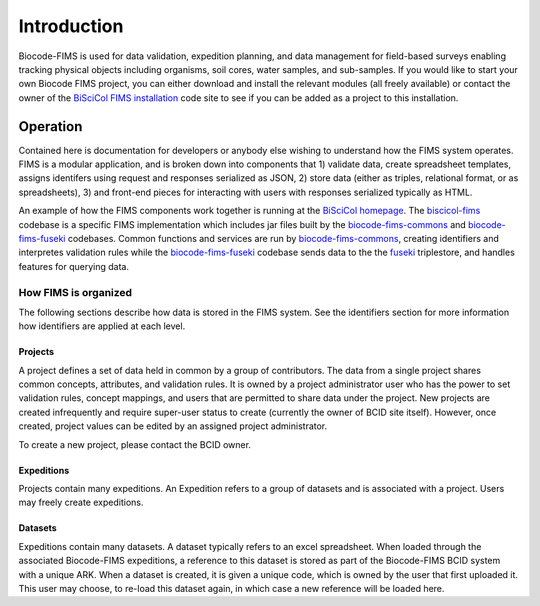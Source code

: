 .. FIMS Introduction

Introduction
===================

Biocode-FIMS is used for data validation, expedition planning, and data management for field-based surveys enabling tracking physical objects including organisms, soil cores, water samples, and sub-samples.  If you would like to start your own Biocode FIMS 
project, you can either download and install the relevant modules (all freely available) or contact the owner of the 
`BiSciCol FIMS installation`_ code site to see if you can be added as a project to this installation.


Operation
*******************

Contained here is documentation for developers or anybody else wishing to understand how the FIMS system operates.  
FIMS is a modular application, and is broken down into components that 1) validate data, create spreadsheet templates, assigns identifers 
using request and responses serialized as JSON, 2) store 
data (either as triples, relational format, or as spreadsheets), 3) and front-end pieces for interacting with users with responses serialized typically
as HTML.

An example of how the FIMS components work together is running at the `BiSciCol homepage`_.   The biscicol-fims_ codebase 
is a specific FIMS implementation which includes jar files built by the biocode-fims-commons_ and  biocode-fims-fuseki_ codebases. 
Common functions and services are run by biocode-fims-commons_, creating
identifiers and interpretes validation rules while the biocode-fims-fuseki_ codebase sends data to the 
the fuseki_ triplestore, and handles features for querying data.

.. _biocode-fims-commons: https://github.com/biocodellc/biocode-fims-commons
.. _biocode-fims-fuseki: https://github.com/biocodellc/biocode-fims-fuseki
.. _biscicol-fims: https://github.com/biocodellc/biscicol-fims
.. _fuseki: https://jena.apache.org/documentation/serving_data/
.. _`BiSciCol homepage`: http://biscicol.org/
.. _`BiSciCol FIMS installation`: http://biscicol.org/index.jsp

How FIMS is organized
-------------

The following sections describe how data is stored in the FIMS system.  See the identifiers section for more information how identifiers are applied at each level.

Projects
+++++++++++

A project defines a set of data held in common by a group of contributors.  The data from a single project shares common concepts, attributes, and validation rules.  It is owned by a project administrator user who has the power to set validation rules, concept mappings, and users that are permitted to share data under the project.  New projects are created infrequently and require super-user status to create (currently the owner of BCID site itself).   However, once created, project values can be edited by an assigned project administrator.

To create a new project, please contact the BCID owner.

Expeditions
+++++++++++

Projects contain many expeditions. An Expedition refers to a group of datasets and is associated with a project. Users may freely create expeditions.

Datasets
+++++++++++

Expeditions contain many datasets.  A dataset typically refers to an excel spreadsheet.  When loaded through the associated Biocode-FIMS expeditions, a reference to this dataset is stored as part of the Biocode-FIMS BCID system with a unique ARK.  When a dataset is created, it is given a unique code, which is owned by the user that first uploaded it.  This user may choose, to re-load this dataset again, in which case a new reference will be loaded here.

